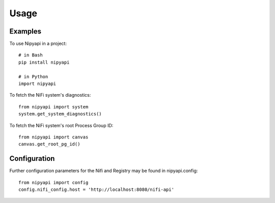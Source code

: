 =====
Usage
=====

Examples
--------

To use Nipyapi in a project::

    # in Bash
    pip install nipyapi

    # in Python
    import nipyapi

To fetch the NiFi system's diagnostics::

    from nipyapi import system
    system.get_system_diagnostics()

To fetch the NiFi system's root Process Group ID::

    from nipyapi import canvas
    canvas.get_root_pg_id()

Configuration
-------------

Further configuration parameters for the Nifi and Registry may be found in nipyapi.config::

    from nipyapi import config
    config.nifi_config.host = 'http://localhost:8080/nifi-api'

